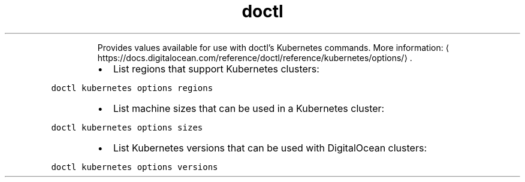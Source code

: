 .TH doctl kubernetes options
.PP
.RS
Provides values available for use with doctl's Kubernetes commands.
More information: \[la]https://docs.digitalocean.com/reference/doctl/reference/kubernetes/options/\[ra]\&.
.RE
.RS
.IP \(bu 2
List regions that support Kubernetes clusters:
.RE
.PP
\fB\fCdoctl kubernetes options regions\fR
.RS
.IP \(bu 2
List machine sizes that can be used in a Kubernetes cluster:
.RE
.PP
\fB\fCdoctl kubernetes options sizes\fR
.RS
.IP \(bu 2
List Kubernetes versions that can be used with DigitalOcean clusters:
.RE
.PP
\fB\fCdoctl kubernetes options versions\fR
